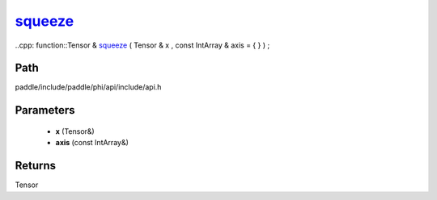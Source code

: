 .. _en_api_paddle_experimental_squeeze_:

squeeze_
-------------------------------

..cpp: function::Tensor & squeeze_ ( Tensor & x , const IntArray & axis = { } ) ;


Path
:::::::::::::::::::::
paddle/include/paddle/phi/api/include/api.h

Parameters
:::::::::::::::::::::
	- **x** (Tensor&)
	- **axis** (const IntArray&)

Returns
:::::::::::::::::::::
Tensor
